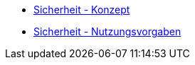 * xref:konzept/master.adoc[Sicherheit - Konzept]
* xref:nutzungsvorgaben/master.adoc[Sicherheit - Nutzungsvorgaben]